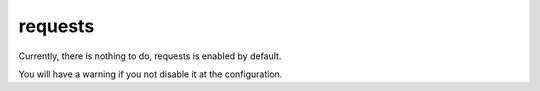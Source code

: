 requests
========


Currently, there is nothing to do, requests is enabled by default.

You will have a warning if you not disable it at the configuration.

